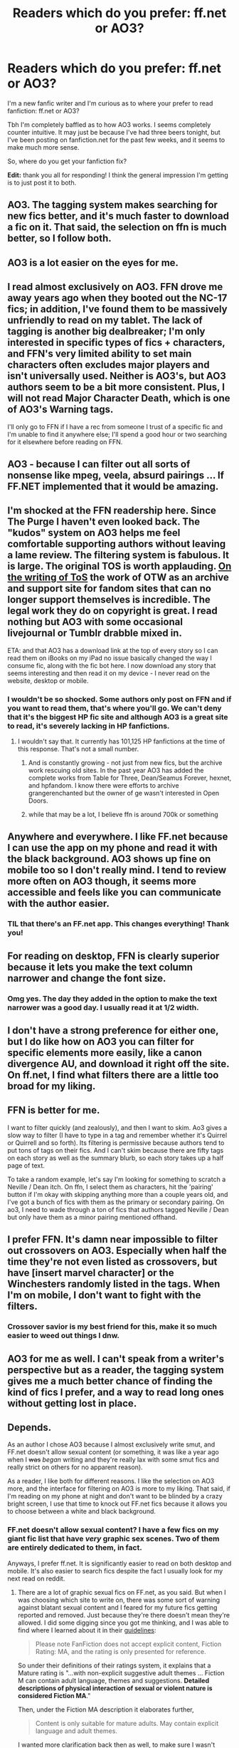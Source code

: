 #+TITLE: Readers which do you prefer: ff.net or AO3?

* Readers which do you prefer: ff.net or AO3?
:PROPERTIES:
:Author: sunshineallday
:Score: 24
:DateUnix: 1470530149.0
:DateShort: 2016-Aug-07
:FlairText: Discussion
:END:
I'm a new fanfic writer and I'm curious as to where your prefer to read fanfiction: ff.net or AO3?

Tbh I'm completely baffled as to how AO3 works. I seems completely counter intuitive. It may just be because I've had three beers tonight, but I've been posting on fanfiction.net for the past few weeks, and it seems to make much more sense.

So, where do you get your fanfiction fix?

*Edit:* thank you all for responding! I think the general impression I'm getting is to just post it to both.


** AO3. The tagging system makes searching for new fics better, and it's much faster to download a fic on it. That said, the selection on ffn is much better, so I follow both.
:PROPERTIES:
:Author: silkrobe
:Score: 15
:DateUnix: 1470547409.0
:DateShort: 2016-Aug-07
:END:


** AO3 is a lot easier on the eyes for me.
:PROPERTIES:
:Author: twoweeksofwildfire
:Score: 15
:DateUnix: 1470544145.0
:DateShort: 2016-Aug-07
:END:


** I read almost exclusively on AO3. FFN drove me away years ago when they booted out the NC-17 fics; in addition, I've found them to be massively unfriendly to read on my tablet. The lack of tagging is another big dealbreaker; I'm only interested in specific types of fics + characters, and FFN's very limited ability to set main characters often excludes major players and isn't universally used. Neither is AO3's, but AO3 authors seem to be a bit more consistent. Plus, I will not read Major Character Death, which is one of AO3's Warning tags.

I'll only go to FFN if I have a rec from someone I trust of a specific fic and I'm unable to find it anywhere else; I'll spend a good hour or two searching for it elsewhere before reading on FFN.
:PROPERTIES:
:Author: padfootprohibited
:Score: 25
:DateUnix: 1470541005.0
:DateShort: 2016-Aug-07
:END:


** AO3 - because I can filter out all sorts of nonsense like mpeg, veela, absurd pairings ... If FF.NET implemented that it would be amazing.
:PROPERTIES:
:Author: albeva
:Score: 11
:DateUnix: 1470562139.0
:DateShort: 2016-Aug-07
:END:


** I'm shocked at the FFN readership here. Since The Purge I haven't even looked back. The "kudos" system on AO3 helps me feel comfortable supporting authors without leaving a lame review. The filtering system is fabulous. It is large. The original TOS is worth applauding. [[http://olderthannetfic.tumblr.com/post/147307380999/ao3-is-for-all-kinds-of-fanfic][On the writing of ToS]] the work of OTW as an archive and support site for fandom sites that can no longer support themselves is incredible. The legal work they do on copyright is great. I read nothing but AO3 with some occasional livejournal or Tumblr drabble mixed in.

ETA: and that AO3 has a download link at the top of every story so I can read them on iBooks on my iPad no issue basically changed the way I consume fic, along with the fic bot here. I now download any story that seems interesting and then read it on my device - I never read on the website, desktop or mobile.
:PROPERTIES:
:Author: speedheart
:Score: 27
:DateUnix: 1470541609.0
:DateShort: 2016-Aug-07
:END:

*** I wouldn't be so shocked. Some authors only post on FFN and if you want to read them, that's where you'll go. We can't deny that it's the biggest HP fic site and although AO3 is a great site to read, it's severely lacking in HP fanfictions.
:PROPERTIES:
:Author: susire
:Score: 6
:DateUnix: 1470554938.0
:DateShort: 2016-Aug-07
:END:

**** I wouldn't say that. It currently has 101,125 HP fanfictions at the time of this response. That's not a small number.
:PROPERTIES:
:Author: xeferial
:Score: 6
:DateUnix: 1470567074.0
:DateShort: 2016-Aug-07
:END:

***** And is constantly growing - not just from new fics, but the archive work rescuing old sites. In the past year AO3 has added the complete works from Table for Three, Dean/Seamus Forever, hexnet, and hpfandom. I know there were efforts to archive grangerenchanted but the owner of ge wasn't interested in Open Doors.
:PROPERTIES:
:Author: speedheart
:Score: 11
:DateUnix: 1470571878.0
:DateShort: 2016-Aug-07
:END:


***** while that may be a lot, I believe ffn is around 700k or something
:PROPERTIES:
:Author: TurtlePig
:Score: 1
:DateUnix: 1470589282.0
:DateShort: 2016-Aug-07
:END:


** Anywhere and everywhere. I like FF.net because I can use the app on my phone and read it with the black background. AO3 shows up fine on mobile too so I don't really mind. I tend to review more often on AO3 though, it seems more accessible and feels like you can communicate with the author easier.
:PROPERTIES:
:Author: susire
:Score: 19
:DateUnix: 1470531556.0
:DateShort: 2016-Aug-07
:END:

*** TIL that there's an FF.net app. This changes everything! Thank you!
:PROPERTIES:
:Author: EmergencyPizza
:Score: 2
:DateUnix: 1470636440.0
:DateShort: 2016-Aug-08
:END:


** For reading on desktop, FFN is clearly superior because it lets you make the text column narrower and change the font size.
:PROPERTIES:
:Author: deirox
:Score: 17
:DateUnix: 1470533584.0
:DateShort: 2016-Aug-07
:END:

*** Omg yes. The day they added in the option to make the text narrower was a good day. I usually read it at 1/2 width.
:PROPERTIES:
:Author: susire
:Score: 9
:DateUnix: 1470534293.0
:DateShort: 2016-Aug-07
:END:


** I don't have a strong preference for either one, but I do like how on AO3 you can filter for specific elements more easily, like a canon divergence AU, and download it right off the site. On ff.net, I find what filters there are a little too broad for my liking.
:PROPERTIES:
:Author: dysphere
:Score: 7
:DateUnix: 1470544613.0
:DateShort: 2016-Aug-07
:END:


** FFN is better for me.

I want to filter quickly (and zealously), and then I want to skim. Ao3 gives a slow way to filter (I have to type in a tag and remember whether it's Quirrel or Quirrell and so forth). Its filtering is permissive because authors tend to put tons of tags on their fics. And I can't skim because there are fifty tags on each story as well as the summary blurb, so each story takes up a half page of text.

To take a random example, let's say I'm looking for something to scratch a Neville / Dean itch. On ffn, I select them as characters, hit the 'pairing' button if I'm okay with skipping anything more than a couple years old, and I've got a bunch of fics with them as the primary or secondary pairing. On ao3, I need to wade through a ton of fics that authors tagged Neville / Dean but only have them as a minor pairing mentioned offhand.
:PROPERTIES:
:Score: 16
:DateUnix: 1470534590.0
:DateShort: 2016-Aug-07
:END:


** I prefer FFN. It's damn near impossible to filter out crossovers on AO3. Especially when half the time they're not even listed as crossovers, but have [insert marvel character] or the Winchesters randomly listed in the tags. When I'm on mobile, I don't want to fight with the filters.
:PROPERTIES:
:Author: girlikecupcake
:Score: 14
:DateUnix: 1470535987.0
:DateShort: 2016-Aug-07
:END:

*** Crossover savior is my best friend for this, make it so much easier to weed out things I dnw.
:PROPERTIES:
:Author: twoweeksofwildfire
:Score: 3
:DateUnix: 1470544395.0
:DateShort: 2016-Aug-07
:END:


** AO3 for me as well. I can't speak from a writer's perspective but as a reader, the tagging system gives me a much better chance of finding the kind of fics I prefer, and a way to read long ones without getting lost in place.
:PROPERTIES:
:Author: JessicaHarper
:Score: 7
:DateUnix: 1470553390.0
:DateShort: 2016-Aug-07
:END:


** Depends.

As an author I chose AO3 because I almost exclusively write smut, and FF.net doesn't allow sexual content (or something, it was like a year ago when I +was+ /began/ writing and they're really lax with some smut fics and really strict on others for no apparent reason).

As a reader, I like both for different reasons. I like the selection on AO3 more, and the interface for filtering on AO3 is more to my liking. That said, if I'm reading on my phone at night and don't want to be blinded by a crazy bright screen, I use that time to knock out FF.net fics because it allows you to choose between a white and black background.
:PROPERTIES:
:Author: LaraCroftWithBCups
:Score: 11
:DateUnix: 1470532010.0
:DateShort: 2016-Aug-07
:END:

*** FF.net doesn't allow sexual content? I have a few fics on my giant fic list that have /very/ graphic sex scenes. Two of them are entirely dedicated to them, in fact.

Anyways, I prefer ff.net. It is significantly easier to read on both desktop and mobile. It's also easier to search fics despite the fact I usually look for my next read on reddit.
:PROPERTIES:
:Author: EspilonPineapple
:Score: 4
:DateUnix: 1470536211.0
:DateShort: 2016-Aug-07
:END:

**** There are a lot of graphic sexual fics on FF.net, as you said. But when I was choosing which site to write on, there was some sort of warning against blatant sexual content and I feared for my future fics getting reported and removed. Just because they're there doesn't mean they're allowed. I did some digging since you got me thinking, and I was able to find where I learned about it in their [[http://www.fanfiction.net/guidelines/][guidelines]]:

#+begin_quote
  Please note FanFiction does not accept explicit content, Fiction Rating: MA, and the rating is only presented for reference.
#+end_quote

So under their definitions of their ratings system, it explains that a Mature rating is "...with non-explicit suggestive adult themes ... Fiction M can contain adult language, themes and suggestions. *Detailed descriptions of physical interaction of sexual or violent nature is considered Fiction MA*."

Then, under the Fiction MA description it elaborates further,

#+begin_quote
  Content is only suitable for mature adults. May contain explicit language and adult themes.
#+end_quote

I wanted more clarification back then as well, to make sure I wasn't going crazy and they actually were against descriptive sex scenes, and a few forums and message boards confirmed that they basically function through a trust system with writers and readers to report things that break their guidelines. So you can put up a fic with explicit sexual content on the site but if it gets reported, you're done.
:PROPERTIES:
:Author: LaraCroftWithBCups
:Score: 7
:DateUnix: 1470540560.0
:DateShort: 2016-Aug-07
:END:

***** Then the fics on my list must be rather lucky. Like I said, they are composed solely of extremely graphic sex. Since they are still up, I doubt they've been reported.

I wonder what kind of logic your average reviewer of these kinds of fics operates on, as I usually don't review the fics I read.
:PROPERTIES:
:Author: EspilonPineapple
:Score: 1
:DateUnix: 1470541062.0
:DateShort: 2016-Aug-07
:END:


** For HP fanfic, FF.net usually. Unless I'm looking for a very particular kind of fic. Like a Dystopia AU, or something along those lines. Then, AO3 can be better, because if people have been using the tagging system correctly, when I search by that tag, I'll get all Dystopia AU HP fics. While if I were to search for that same thing on FF, I might not find all of them, or none at all, because people don't write it's a Dystopia AU in their summary, just that it's an AU.
:PROPERTIES:
:Author: Lucylouluna
:Score: 6
:DateUnix: 1470532318.0
:DateShort: 2016-Aug-07
:END:


** ff.net. I like the search features, clean and simple. It's the largest collection as well isn't it?
:PROPERTIES:
:Author: sfjoellen
:Score: 5
:DateUnix: 1470548478.0
:DateShort: 2016-Aug-07
:END:


** AO3 forever. It's prettier and I can see what a story includes from the tags instead of the author awkwardly having to put it in the summary. It's also far better for the other fandoms I read for (especially homestuck). Very easy to find a story I want to read, or go back and find a story I forgot about. Not to say I won't read from ff.net if I see a fic linked there, but AO3 is where I go to browse. Oh, and being able to view the full story at once is nice too.

Also, for publishing, AO3 seems easier too in that you just paste the text in and that's the chapter instead of ff.net's weird documents that you select, and to edit, you have to go change the document, THEN go and re select it for the chapter? Am I missing something? And it deletes drafts, why? The whole system confuses me.
:PROPERTIES:
:Author: perfectauthentic
:Score: 4
:DateUnix: 1470582714.0
:DateShort: 2016-Aug-07
:END:


** Like many other people on this subreddit i prefer FF.net for mobile reading, especially since you can easily use their app offline. On the other hand if you have the library app overdrive you can download AO3 fics, it's just ends up not as organized, especially if you have a large portion of books already downloaded.

I'd also like to point out that the type of fics seen on both sites are very different. AO3 can have more dark, smutty, angsty fics that have a more well written/mature vibe. On FF.net you can find absolutely anything and the interface allows for more narrow searches as well as browsing options that make it easier to find fics to read in bulk. (e.g Sifting through an authors favorite list.)

Since you are just starting out, i would suggest finding some recommended fics and then go from there. Finding a community on FF.net that you're interested in will go a long way to deciding what you like and i guarantee you will come across a recommended AO3 fic, or you could venture there on your own.

In conclusion I would suggest using both once you figure out what type of fic you are looking for.
:PROPERTIES:
:Score: 9
:DateUnix: 1470538741.0
:DateShort: 2016-Aug-07
:END:

*** See, in my experience, the so-called "dark, smutty, angsty" fics on AO3 tend to be rather dreadfully written.

I much prefer FF.net.
:PROPERTIES:
:Author: CryptidGrimnoir
:Score: 1
:DateUnix: 1470576951.0
:DateShort: 2016-Aug-07
:END:

**** I think it all depends, in my experience i've found that AO3 has some really good fics that are jist hidden amongst a pile of shit, it can take a while to find something good.

I absolutely love how nobody has mentioned the absolite shit show that is Quotev.
:PROPERTIES:
:Score: 7
:DateUnix: 1470579046.0
:DateShort: 2016-Aug-07
:END:

***** I've never even heard of that one.

And, yeah, Sturgeon's Law. 90% of anything is crap. But I prefer FF.net's filter system--it's much easier to find platonic friendship stories there.

And as much as I don't particularly like AO3, they're head and shoulders above the abomination that is Wattpad.
:PROPERTIES:
:Author: CryptidGrimnoir
:Score: 1
:DateUnix: 1470580521.0
:DateShort: 2016-Aug-07
:END:

****** Quotev is compiled of the worst of wattpad. I ended up there because of trying to find a specific fic and over the many hours i spent on it, i only ever found some "eh" fics.

I actually started on wattpad, i was reading an original fiction and then i ended up in fanfiction. At some point i decided to venture into FF.net and i never looked back.
:PROPERTIES:
:Score: 2
:DateUnix: 1470580749.0
:DateShort: 2016-Aug-07
:END:

******* I remember my very first time I stumbled into the rabbit hole that is FF.net.

It was back in high school. Near the end of freshmen year. I knew fanfiction existed--there had been an article about it in a Movie Magic magazine a while back.

So I just googled fanfiction and FF.net was the first link.

Harry Potter wasn't even my first archive. It was Bridge to Terabithia. The first fic I clicked on was "Stars Over Terabithia." I never looked back.
:PROPERTIES:
:Author: CryptidGrimnoir
:Score: 3
:DateUnix: 1470580956.0
:DateShort: 2016-Aug-07
:END:


** For everything BUT hp fanfic, I strongly prefer ao3. I like the setup and site organization much better. However, there aren't many good hp fics on ao3, so I prefer ff.net for that (but only for fics off rec lists, I don't have time to wade through the crap)
:PROPERTIES:
:Author: fakesroyalty
:Score: 3
:DateUnix: 1470536919.0
:DateShort: 2016-Aug-07
:END:


** Both have their good and bad features.

Ao3 is easier on the eyes, and their formatting and ways to publish and edit is so much easier and quicker. I love the tags, and multiple relationships and characters you can put. And hey! You can actually respond to guest comments, and delete any comment that you don't like (Trolls, etc)!

FFN: Private Messages, better review/statistic system. Their formatting sucks sometimes though. The dividers aren't as good as Ao3's. Chapters go bold without meaning to, and you have to change it. However, you can't reply to guest reviews, and you can't delete trollish account reviews -- you can report them, but it doesn't do so much.

I suppose I like both. Both have pros and cons. I've only been on Ao3 for a year maybe, and FFN for the past decade.
:PROPERTIES:
:Author: SoulxxBondz
:Score: 5
:DateUnix: 1470577965.0
:DateShort: 2016-Aug-07
:END:


** I read pretty consistently on both sites. I like FFN for their large range of fanfic, since it has a pretty well established history. However, AO3's tag system is great at getting at exactly what I want to read. Also great for when I want to read some smut.
:PROPERTIES:
:Author: kristallisk
:Score: 3
:DateUnix: 1470542803.0
:DateShort: 2016-Aug-07
:END:


** So it used to be FFN for me. But now I'm liking AO3, though it's mostly been for non-HP fics. FFN is just so large when it comes to HP fanfiction that it's hard to not use it. But I read AO3 easier on my tablet and I like the archive/comments/kudos feature better.
:PROPERTIES:
:Author: travelngeng
:Score: 3
:DateUnix: 1470565859.0
:DateShort: 2016-Aug-07
:END:


** AO3, mostly because I support the mission of the Organization for Transformative Works and as an academic, appreciate their journal.
:PROPERTIES:
:Author: TheRainbowConnection
:Score: 2
:DateUnix: 1470576969.0
:DateShort: 2016-Aug-07
:END:


** ffn is far better. AO3 feels like the place for all the castoffs, since it feels like the vast majority of the site is smut, and not even well-written smut.
:PROPERTIES:
:Author: Lord_Anarchy
:Score: 8
:DateUnix: 1470536383.0
:DateShort: 2016-Aug-07
:END:


** I prefer FFN for a few reasons. It was the first fanfiction site I ever went to, and I got really accustomed to the UI. It feels much more user friendly than AO3. Everything is in it's place, and it's place is really easy to find. I recently did try using AO3 however, and I've noticed another point in FFN's favor. It seems that while AO3 has a larger story count, FFN's stories are more consistently of better quality. This is just my opinion however, no need to go spreading it around.
:PROPERTIES:
:Author: Johnsmitish
:Score: 3
:DateUnix: 1470555083.0
:DateShort: 2016-Aug-07
:END:


** FFnet. AO3 doesn't offer an easy and quick way to eliminate stories with tags I don't like. I post stories there as well, but I find things much easier on FFnet.
:PROPERTIES:
:Author: Starfox5
:Score: 2
:DateUnix: 1470534565.0
:DateShort: 2016-Aug-07
:END:

*** In the Other Tags field (or Additional Tags under the search tab), insert a minus before the tag you don't want ( -[tag] ) to filter them out. Ex. -m/m
:PROPERTIES:
:Author: Incubix
:Score: 7
:DateUnix: 1470543904.0
:DateShort: 2016-Aug-07
:END:

**** I meant "quick and easy". With the glut of tags there, typing each one out isn't "quick" or "easy". There should be a way to right click on tags in the search results, to exclude those tags.
:PROPERTIES:
:Author: Starfox5
:Score: 3
:DateUnix: 1470560168.0
:DateShort: 2016-Aug-07
:END:


** FFN for the simple reason that I can't stand the css of AO3.
:PROPERTIES:
:Author: UndeadBBQ
:Score: 2
:DateUnix: 1470559252.0
:DateShort: 2016-Aug-07
:END:


** FFn.net anyday. It feels like whenever I give ao3 a shot next to all fics are some furry slash mega crossovers with horrendous writing. Much prefer the search system on ffn since it is easier to find new fics without scrolling through 3/4 of a page with tags and a one sentence summary. Ao3 no thank you
:PROPERTIES:
:Author: NonRealAnswer
:Score: 1
:DateUnix: 1470677042.0
:DateShort: 2016-Aug-08
:END:


** FFN, because I like having fics that aren't just HARRY IS LITERALLY THE BIGGEST HOMOSEXUAL IN THE WORLD.

But seriously, I just prefer FFN, AO3 isn't bad, but the fandom there, in my experience, is just too focused on slash. I don't mind it all that much, but when I go browsing through the archive, it's almost all M/M and nothing of real substance. Just Drarry drabbles or Snarry stories where the author tries too hard to make the story not creepy as hell.
:PROPERTIES:
:Author: Brynjolf-of-Riften
:Score: 1
:DateUnix: 1470738181.0
:DateShort: 2016-Aug-09
:END:


** I have a hard time finding non-slash on a03 nothing wrong with the pairings, write what you wanna write but it's not what I want to read. So FF.net
:PROPERTIES:
:Author: StarshipFirewolf
:Score: 1
:DateUnix: 1470575643.0
:DateShort: 2016-Aug-07
:END:
